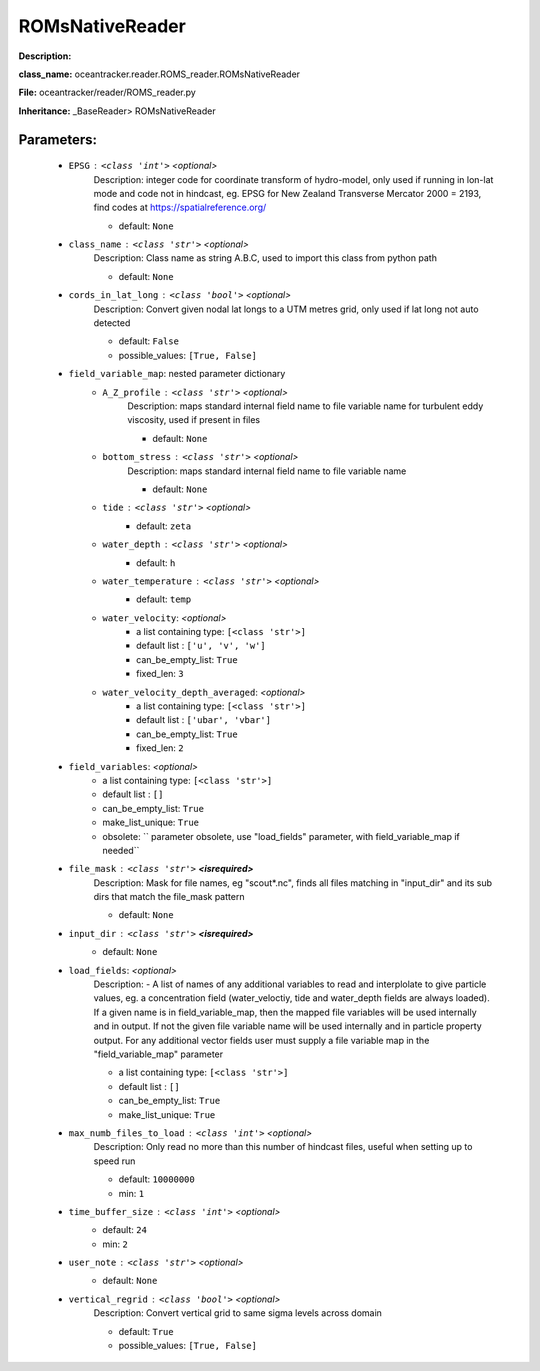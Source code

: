 #################
ROMsNativeReader
#################

**Description:** 

**class_name:** oceantracker.reader.ROMS_reader.ROMsNativeReader

**File:** oceantracker/reader/ROMS_reader.py

**Inheritance:** _BaseReader> ROMsNativeReader


Parameters:
************

	* ``EPSG`` :   ``<class 'int'>``   *<optional>*
		Description: integer code for coordinate transform of hydro-model, only used if running in  lon-lat mode and code not in hindcast, eg. EPSG for New Zealand Transverse Mercator 2000 = 2193, find codes at https://spatialreference.org/

		- default: ``None``

	* ``class_name`` :   ``<class 'str'>``   *<optional>*
		Description: Class name as string A.B.C, used to import this class from python path

		- default: ``None``

	* ``cords_in_lat_long`` :   ``<class 'bool'>``   *<optional>*
		Description: Convert given nodal lat longs to a UTM metres grid, only used if lat long not auto detected

		- default: ``False``
		- possible_values: ``[True, False]``

	* ``field_variable_map``: nested parameter dictionary
		* ``A_Z_profile`` :   ``<class 'str'>``   *<optional>*
			Description: maps standard internal field name to file variable name for turbulent eddy viscosity, used if present in files

			- default: ``None``

		* ``bottom_stress`` :   ``<class 'str'>``   *<optional>*
			Description: maps standard internal field name to file variable name

			- default: ``None``

		* ``tide`` :   ``<class 'str'>``   *<optional>*
			- default: ``zeta``

		* ``water_depth`` :   ``<class 'str'>``   *<optional>*
			- default: ``h``

		* ``water_temperature`` :   ``<class 'str'>``   *<optional>*
			- default: ``temp``

		* ``water_velocity``:  *<optional>*
			- a list containing type:  ``[<class 'str'>]``
			- default list : ``['u', 'v', 'w']``
			- can_be_empty_list: ``True``
			- fixed_len: ``3``

		* ``water_velocity_depth_averaged``:  *<optional>*
			- a list containing type:  ``[<class 'str'>]``
			- default list : ``['ubar', 'vbar']``
			- can_be_empty_list: ``True``
			- fixed_len: ``2``

	* ``field_variables``:  *<optional>*
		- a list containing type:  ``[<class 'str'>]``
		- default list : ``[]``
		- can_be_empty_list: ``True``
		- make_list_unique: ``True``
		- obsolete: `` parameter obsolete, use "load_fields" parameter, with field_variable_map if needed``

	* ``file_mask`` :   ``<class 'str'>`` **<isrequired>**
		Description: Mask for file names, eg "scout*.nc", finds all files matching in  "input_dir" and its sub dirs that match the file_mask pattern

		- default: ``None``

	* ``input_dir`` :   ``<class 'str'>`` **<isrequired>**
		- default: ``None``

	* ``load_fields``:  *<optional>*
		Description: - A list of names of any additional variables to read and interplolate to give particle values, eg. a concentration field (water_veloctiy, tide and water_depth fields are always loaded). If a given name is in field_variable_map, then the mapped file variables will be used internally and in output. If not the given file variable name will be used internally and in particle property output. For any additional vector fields user must supply a file variable map in the "field_variable_map" parameter

		- a list containing type:  ``[<class 'str'>]``
		- default list : ``[]``
		- can_be_empty_list: ``True``
		- make_list_unique: ``True``

	* ``max_numb_files_to_load`` :   ``<class 'int'>``   *<optional>*
		Description: Only read no more than this number of hindcast files, useful when setting up to speed run

		- default: ``10000000``
		- min: ``1``

	* ``time_buffer_size`` :   ``<class 'int'>``   *<optional>*
		- default: ``24``
		- min: ``2``

	* ``user_note`` :   ``<class 'str'>``   *<optional>*
		- default: ``None``

	* ``vertical_regrid`` :   ``<class 'bool'>``   *<optional>*
		Description: Convert vertical grid to same sigma levels across domain

		- default: ``True``
		- possible_values: ``[True, False]``

